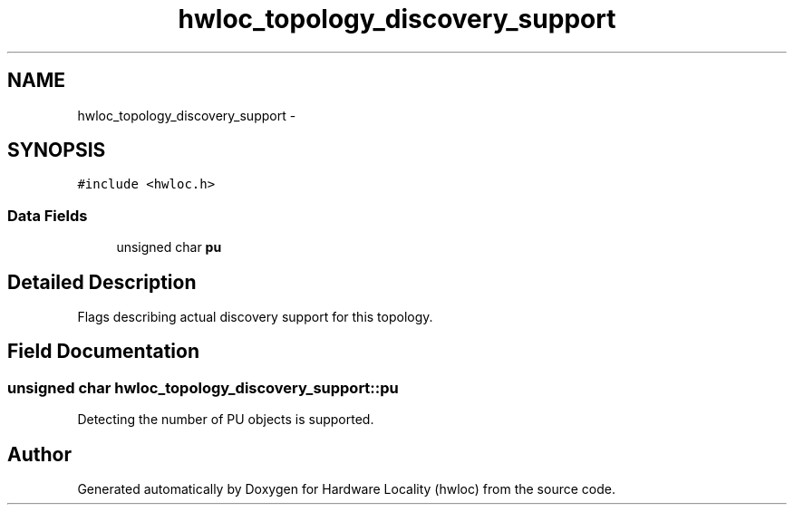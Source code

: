 .TH "hwloc_topology_discovery_support" 3 "Sun Apr 7 2013" "Version 1.7" "Hardware Locality (hwloc)" \" -*- nroff -*-
.ad l
.nh
.SH NAME
hwloc_topology_discovery_support \- 
.SH SYNOPSIS
.br
.PP
.PP
\fC#include <hwloc\&.h>\fP
.SS "Data Fields"

.in +1c
.ti -1c
.RI "unsigned char \fBpu\fP"
.br
.in -1c
.SH "Detailed Description"
.PP 
Flags describing actual discovery support for this topology\&. 
.SH "Field Documentation"
.PP 
.SS "unsigned char hwloc_topology_discovery_support::pu"

.PP
Detecting the number of PU objects is supported\&. 

.SH "Author"
.PP 
Generated automatically by Doxygen for Hardware Locality (hwloc) from the source code\&.
